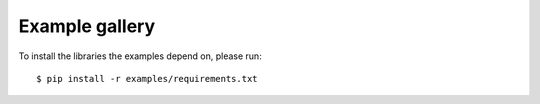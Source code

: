 .. _general_examples:

Example gallery
===============

To install the libraries the examples depend on, please run::

  $ pip install -r examples/requirements.txt
